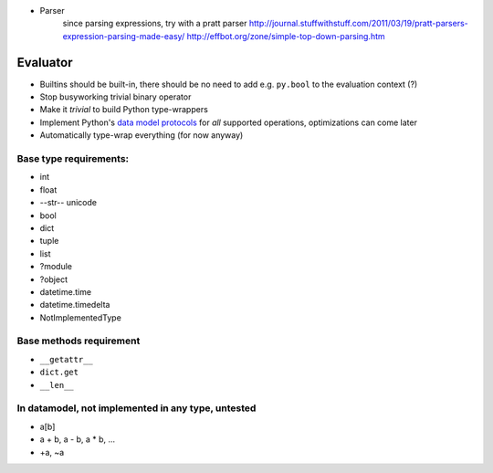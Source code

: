 * Parser
	since parsing expressions, try with a pratt parser
	http://journal.stuffwithstuff.com/2011/03/19/pratt-parsers-expression-parsing-made-easy/
	http://effbot.org/zone/simple-top-down-parsing.htm

Evaluator
---------

* Builtins should be built-in, there should be no need to add e.g. ``py.bool`` to the evaluation context (?)
* Stop busyworking trivial binary operator
* Make it *trivial* to build Python type-wrappers
* Implement Python's `data model protocols
  <http://docs.python.org/reference/datamodel.html#basic-customization>`_
  for *all* supported operations, optimizations can come later
* Automatically type-wrap everything (for now anyway)

Base type requirements:
***********************

* int
* float
* --str-- unicode
* bool
* dict
* tuple
* list
* ?module
* ?object
* datetime.time
* datetime.timedelta
* NotImplementedType

Base methods requirement
************************

* ``__getattr__``
* ``dict.get``
* ``__len__``

In datamodel, not implemented in any type, untested
***************************************************

* a[b]

* a + b, a - b, a * b, ...

* +a, ~a
